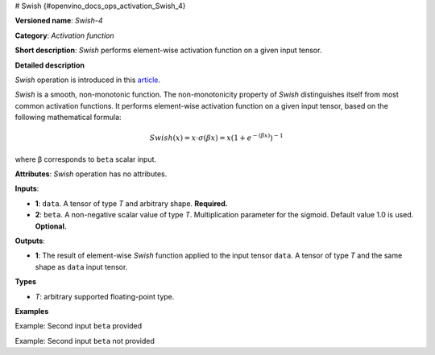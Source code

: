 # Swish {#openvino_docs_ops_activation_Swish_4}


.. meta::
  :description: Learn about Swish-4 - an element-wise, activation operation, which 
                can be performed on a single tensor in OpenVINO.

**Versioned name**: *Swish-4*

**Category**: *Activation function*

**Short description**: *Swish* performs element-wise activation function on a given input tensor.

**Detailed description**

*Swish* operation is introduced in this `article <https://arxiv.org/abs/1710.05941>`__.

*Swish* is a smooth, non-monotonic function. The non-monotonicity property of *Swish* distinguishes itself from most common activation functions. It performs element-wise activation function on a given input tensor,  based on the following mathematical formula:

.. math::

   Swish(x) = x\cdot \sigma(\beta x) = x \left(1 + e^{-(\beta x)}\right)^{-1}

where β corresponds to ``beta`` scalar input.

**Attributes**: *Swish* operation has no attributes.

**Inputs**:

*   **1**: ``data``. A tensor of type *T* and arbitrary shape. **Required.**

*   **2**: ``beta``. A non-negative scalar value of type *T*. Multiplication parameter for the sigmoid. Default value 1.0 is used. **Optional.**

**Outputs**:

*   **1**: The result of element-wise *Swish* function applied to the input tensor ``data``. A tensor of type *T* and the same shape as ``data`` input tensor.

**Types**

* *T*: arbitrary supported floating-point type.

**Examples**

Example: Second input ``beta`` provided

.. code-block:: xml
   :force:

    <layer ... type="Swish">
        <input>
            <port id="0">
                <dim>256</dim>
                <dim>56</dim>
            </port>
            <port id="1">  < !-- beta value: 2.0 -->
            </port>
        </input>
        <output>
            <port id="2">
                <dim>256</dim>
                <dim>56</dim>
            </port>
        </output>
    </layer>


Example: Second input ``beta`` not provided

.. code-block:: xml
   :force:

    <layer ... type="Swish">
        <input>
            <port id="0">
                <dim>128</dim>
            </port>
        </input>
        <output>
            <port id="1">
                <dim>128</dim>
            </port>
        </output>
    </layer>

